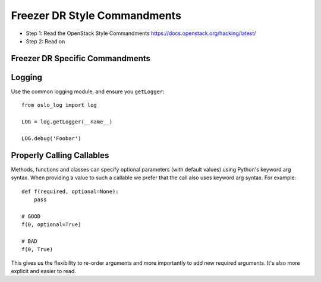 Freezer DR Style Commandments
===========================

- Step 1: Read the OpenStack Style Commandments
  https://docs.openstack.org/hacking/latest/
- Step 2: Read on

Freezer DR Specific Commandments
------------------------------

Logging
-------

Use the common logging module, and ensure you ``getLogger``::

    from oslo_log import log

    LOG = log.getLogger(__name__)

    LOG.debug('Foobar')



Properly Calling Callables
--------------------------

Methods, functions and classes can specify optional parameters (with default
values) using Python's keyword arg syntax. When providing a value to such a
callable we prefer that the call also uses keyword arg syntax. For example::

    def f(required, optional=None):
        pass

    # GOOD
    f(0, optional=True)

    # BAD
    f(0, True)

This gives us the flexibility to re-order arguments and more importantly
to add new required arguments. It's also more explicit and easier to read.